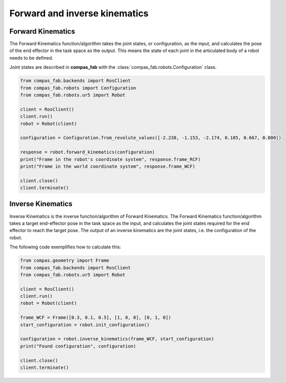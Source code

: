 ********************************************************************************
Forward and inverse kinematics
********************************************************************************

Forward Kinematics
==================

The Forward Kinematics function/algorithm takes the joint states, or configuration,
as the input, and calculates the pose of the end effector in the task space
as the output. This means the state of each joint in the articulated body
of a robot needs to be defined.

Joint states are described in **compas_fab** with the
:class:`compas_fab.robots.Configuration` class.

.. code-block:: python

    from compas_fab.backends import RosClient
    from compas_fab.robots import Configuration
    from compas_fab.robots.ur5 import Robot
    
    client = RosClient()
    client.run()
    robot = Robot(client)
    
    configuration = Configuration.from_revolute_values([-2.238, -1.153, -2.174, 0.185, 0.667, 0.000])

    response = robot.forward_kinematics(configuration)
    print("Frame in the robot's coordinate system", response.frame_RCF)
    print("Frame in the world coordinate system", response.frame_WCF)

    client.close()
    client.terminate()

Inverse Kinematics
==================

Inverse Kinematics is the inverse function/algorithm of Forward Kinematics. The
Forward Kinematics function/algorithm takes a target end-effector pose in the
task space as the input, and calculates the joint states required for the
end effector to reach the target pose. The output of an inverse kinematics are
the joint states, i.e. the configuration of the robot.

The following code exemplifies how to calculate this:

.. code-block:: python

    from compas.geometry import Frame
    from compas_fab.backends import RosClient
    from compas_fab.robots.ur5 import Robot

    client = RosClient()
    client.run()
    robot = Robot(client)
    
    frame_WCF = Frame([0.3, 0.1, 0.5], [1, 0, 0], [0, 1, 0])
    start_configuration = robot.init_configuration()
    
    configuration = robot.inverse_kinematics(frame_WCF, start_configuration)
    print("Found configuration", configuration)

    client.close()
    client.terminate()